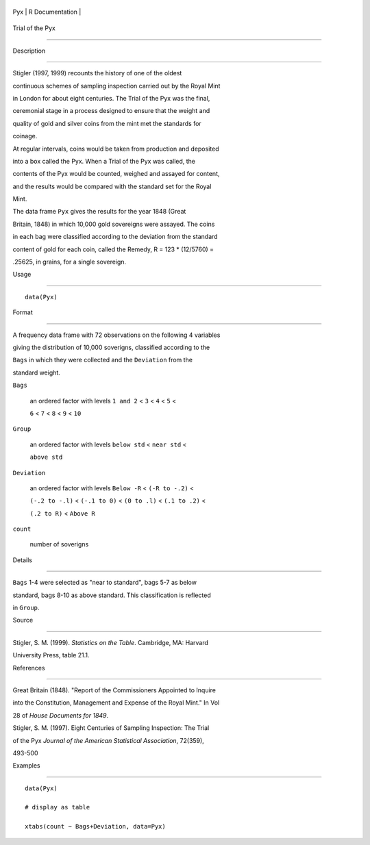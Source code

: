 +-------+-------------------+
| Pyx   | R Documentation   |
+-------+-------------------+

Trial of the Pyx
----------------

Description
~~~~~~~~~~~

Stigler (1997, 1999) recounts the history of one of the oldest
continuous schemes of sampling inspection carried out by the Royal Mint
in London for about eight centuries. The Trial of the Pyx was the final,
ceremonial stage in a process designed to ensure that the weight and
quality of gold and silver coins from the mint met the standards for
coinage.

At regular intervals, coins would be taken from production and deposited
into a box called the Pyx. When a Trial of the Pyx was called, the
contents of the Pyx would be counted, weighed and assayed for content,
and the results would be compared with the standard set for the Royal
Mint.

The data frame ``Pyx`` gives the results for the year 1848 (Great
Britain, 1848) in which 10,000 gold sovereigns were assayed. The coins
in each bag were classified according to the deviation from the standard
content of gold for each coin, called the Remedy, R = 123 \* (12/5760) =
.25625, in grains, for a single sovereign.

Usage
~~~~~

::

    data(Pyx)

Format
~~~~~~

A frequency data frame with 72 observations on the following 4 variables
giving the distribution of 10,000 soverigns, classified according to the
``Bags`` in which they were collected and the ``Deviation`` from the
standard weight.

``Bags``
    an ordered factor with levels ``1 and 2`` < ``3`` < ``4`` < ``5`` <
    ``6`` < ``7`` < ``8`` < ``9`` < ``10``

``Group``
    an ordered factor with levels ``below std`` < ``near std`` <
    ``above std``

``Deviation``
    an ordered factor with levels ``Below -R`` < ``(-R to -.2)`` <
    ``(-.2 to -.l)`` < ``(-.1 to 0)`` < ``(0 to .l)`` < ``(.1 to .2)`` <
    ``(.2 to R)`` < ``Above R``

``count``
    number of soverigns

Details
~~~~~~~

``Bags`` 1-4 were selected as "near to standard", bags 5-7 as below
standard, bags 8-10 as above standard. This classification is reflected
in ``Group``.

Source
~~~~~~

Stigler, S. M. (1999). *Statistics on the Table*. Cambridge, MA: Harvard
University Press, table 21.1.

References
~~~~~~~~~~

Great Britain (1848). "Report of the Commissioners Appointed to Inquire
into the Constitution, Management and Expense of the Royal Mint." In Vol
28 of *House Documents for 1849*.

Stigler, S. M. (1997). Eight Centuries of Sampling Inspection: The Trial
of the Pyx *Journal of the American Statistical Association*, 72(359),
493-500

Examples
~~~~~~~~

::

    data(Pyx)
    # display as table
    xtabs(count ~ Bags+Deviation, data=Pyx)
